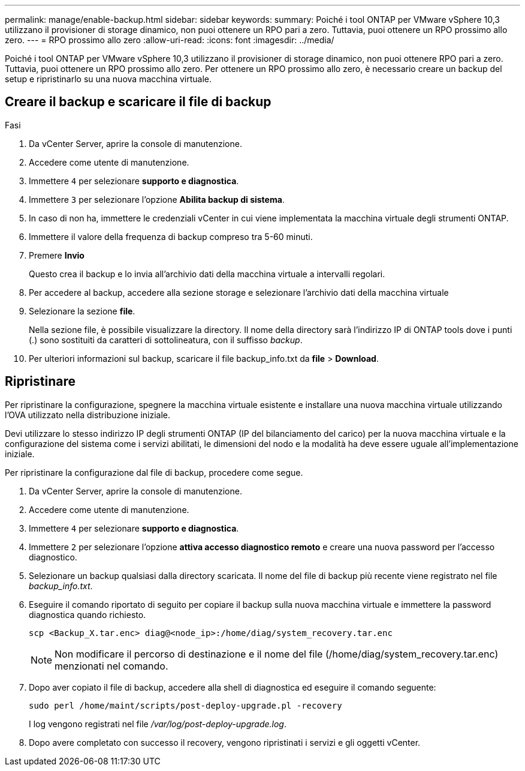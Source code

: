---
permalink: manage/enable-backup.html 
sidebar: sidebar 
keywords:  
summary: Poiché i tool ONTAP per VMware vSphere 10,3 utilizzano il provisioner di storage dinamico, non puoi ottenere un RPO pari a zero. Tuttavia, puoi ottenere un RPO prossimo allo zero. 
---
= RPO prossimo allo zero
:allow-uri-read: 
:icons: font
:imagesdir: ../media/


[role="lead"]
Poiché i tool ONTAP per VMware vSphere 10,3 utilizzano il provisioner di storage dinamico, non puoi ottenere RPO pari a zero. Tuttavia, puoi ottenere un RPO prossimo allo zero. Per ottenere un RPO prossimo allo zero, è necessario creare un backup del setup e ripristinarlo su una nuova macchina virtuale.



== Creare il backup e scaricare il file di backup

.Fasi
. Da vCenter Server, aprire la console di manutenzione.
. Accedere come utente di manutenzione.
. Immettere `4` per selezionare *supporto e diagnostica*.
. Immettere `3` per selezionare l'opzione *Abilita backup di sistema*.
. In caso di non ha, immettere le credenziali vCenter in cui viene implementata la macchina virtuale degli strumenti ONTAP.
. Immettere il valore della frequenza di backup compreso tra 5-60 minuti.
. Premere *Invio*
+
Questo crea il backup e lo invia all'archivio dati della macchina virtuale a intervalli regolari.

. Per accedere al backup, accedere alla sezione storage e selezionare l'archivio dati della macchina virtuale
. Selezionare la sezione *file*.
+
Nella sezione file, è possibile visualizzare la directory. Il nome della directory sarà l'indirizzo IP di ONTAP tools dove i punti (.) sono sostituiti da caratteri di sottolineatura, con il suffisso _backup_.

. Per ulteriori informazioni sul backup, scaricare il file backup_info.txt da *file* > *Download*.




== Ripristinare

Per ripristinare la configurazione, spegnere la macchina virtuale esistente e installare una nuova macchina virtuale utilizzando l'OVA utilizzato nella distribuzione iniziale.

Devi utilizzare lo stesso indirizzo IP degli strumenti ONTAP (IP del bilanciamento del carico) per la nuova macchina virtuale e la configurazione del sistema come i servizi abilitati, le dimensioni del nodo e la modalità ha deve essere uguale all'implementazione iniziale.

Per ripristinare la configurazione dal file di backup, procedere come segue.

. Da vCenter Server, aprire la console di manutenzione.
. Accedere come utente di manutenzione.
. Immettere `4` per selezionare *supporto e diagnostica*.
. Immettere `2` per selezionare l'opzione *attiva accesso diagnostico remoto* e creare una nuova password per l'accesso diagnostico.
. Selezionare un backup qualsiasi dalla directory scaricata. Il nome del file di backup più recente viene registrato nel file _backup_info.txt_.
. Eseguire il comando riportato di seguito per copiare il backup sulla nuova macchina virtuale e immettere la password diagnostica quando richiesto.
+
[listing]
----
scp <Backup_X.tar.enc> diag@<node_ip>:/home/diag/system_recovery.tar.enc
----
+

NOTE: Non modificare il percorso di destinazione e il nome del file (/home/diag/system_recovery.tar.enc) menzionati nel comando.

. Dopo aver copiato il file di backup, accedere alla shell di diagnostica ed eseguire il comando seguente:
+
[listing]
----
sudo perl /home/maint/scripts/post-deploy-upgrade.pl -recovery
----
+
I log vengono registrati nel file _/var/log/post-deploy-upgrade.log_.

. Dopo avere completato con successo il recovery, vengono ripristinati i servizi e gli oggetti vCenter.

